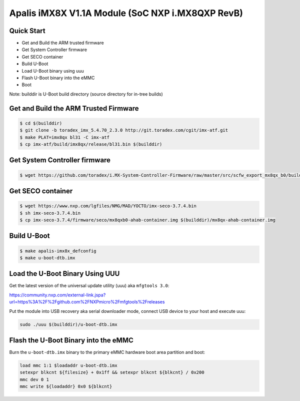 .. SPDX-License-Identifier: GPL-2.0+

Apalis iMX8X V1.1A Module (SoC NXP i.MX8QXP RevB)
=================================================

Quick Start
-----------

- Get and Build the ARM trusted firmware
- Get System Controller firmware
- Get SECO container
- Build U-Boot
- Load U-Boot binary using uuu
- Flash U-Boot binary into the eMMC
- Boot

Note: builddir is U-Boot build directory (source directory for in-tree builds)

Get and Build the ARM Trusted Firmware
--------------------------------------

.. code-block:: bash

    $ cd $(builddir)
    $ git clone -b toradex_imx_5.4.70_2.3.0 http://git.toradex.com/cgit/imx-atf.git
    $ make PLAT=imx8qx bl31 -C imx-atf
    $ cp imx-atf/build/imx8qx/release/bl31.bin $(builddir)

Get System Controller firmware
---------------------------------------

.. code-block:: bash

    $ wget https://github.com/toradex/i.MX-System-Controller-Firmware/raw/master/src/scfw_export_mx8qx_b0/build_mx8qx_b0/mx8qx-apalis-scfw-tcm.bin

Get SECO container
---------------------------------------

.. code-block:: bash

    $ wget https://www.nxp.com/lgfiles/NMG/MAD/YOCTO/imx-seco-3.7.4.bin
    $ sh imx-seco-3.7.4.bin
    $ cp imx-seco-3.7.4/firmware/seco/mx8qxb0-ahab-container.img $(builddir)/mx8qx-ahab-container.img

Build U-Boot
------------
.. code-block:: bash

    $ make apalis-imx8x_defconfig
    $ make u-boot-dtb.imx

Load the U-Boot Binary Using UUU
--------------------------------

Get the latest version of the universal update utility (uuu) aka ``mfgtools 3.0``:

https://community.nxp.com/external-link.jspa?url=https%3A%2F%2Fgithub.com%2FNXPmicro%2Fmfgtools%2Freleases

Put the module into USB recovery aka serial downloader mode, connect USB device
to your host and execute uuu:

.. code-block:: bash

    sudo ./uuu $(builddir)/u-boot-dtb.imx

Flash the U-Boot Binary into the eMMC
-------------------------------------

Burn the ``u-boot-dtb.imx`` binary to the primary eMMC hardware boot area
partition and boot:

.. code-block:: bash

    load mmc 1:1 $loadaddr u-boot-dtb.imx
    setexpr blkcnt ${filesize} + 0x1ff && setexpr blkcnt ${blkcnt} / 0x200
    mmc dev 0 1
    mmc write ${loadaddr} 0x0 ${blkcnt}
